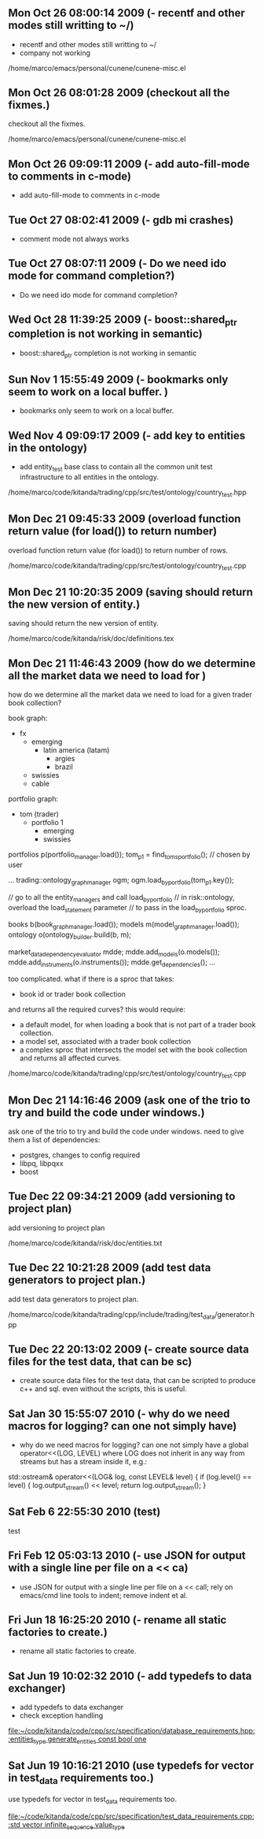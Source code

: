 
* 
** Mon Oct 26 08:00:14 2009 (- recentf and other modes still writting to ~/)

- recentf and other modes still writting to ~/
- company not working

/home/marco/emacs/personal/cunene/cunene-misc.el

** Mon Oct 26 08:01:28 2009 (checkout all the fixmes.)

checkout all the fixmes.

/home/marco/emacs/personal/cunene/cunene-misc.el

** Mon Oct 26 09:09:11 2009 (- add auto-fill-mode to comments in c-mode)

- add auto-fill-mode to comments in c-mode

** Tue Oct 27 08:02:41 2009 (- gdb mi crashes)

- comment mode not always works

** Tue Oct 27 08:07:11 2009 (- Do we need ido mode for command completion?)

- Do we need ido mode for command completion?

** Wed Oct 28 11:39:25 2009 (- boost::shared_ptr completion is not working in semantic)

- boost::shared_ptr completion is not working in semantic

** Sun Nov  1 15:55:49 2009 (- bookmarks only seem to work on a local buffer. )

- bookmarks only seem to work on a local buffer.

** Wed Nov  4 09:09:17 2009 (- add key to entities in the ontology)

- add entity_test base class to contain all the common unit test
  infrastructure to all entities in the ontology.

/home/marco/code/kitanda/trading/cpp/src/test/ontology/country_test.hpp

** Mon Dec 21 09:45:33 2009 (overload function return value (for load()) to return number)

overload function return value (for load()) to return number of rows.

/home/marco/code/kitanda/trading/cpp/src/test/ontology/country_test.cpp

** Mon Dec 21 10:20:35 2009 (saving should return the new version of entity.)

saving should return the new version of entity.

/home/marco/code/kitanda/risk/doc/definitions.tex

** Mon Dec 21 11:46:43 2009 (how do we determine all the market data we need to load for )

how do we determine all the market data we need to load for a given
trader book collection?

book graph:

- fx
  - emerging
    - latin america (latam)
      - argies
      - brazil
  - swissies
  - cable

portfolio graph:

- tom (trader)
  - portfolio 1
    - emerging
    - swissies


portfolios p(portfolio_manager.load());
tom_p1 = find_toms_portfolio(); // chosen by user

...
trading::ontology_graph_manager ogm;
ogm.load_by_portfolio(tom_p1.key());

// go to all the entity_managers and call load_by_portfolio
// in risk::ontology, overload the load_statement parameter
// to pass in the load_by_portfolio sproc.

books b(book_graph_manager.load());
models m(model_graph_manager.load());
ontology o(ontology_builder.build(b, m);

market_data_dependency_evaluator mdde;
mdde.add_models(o.models());
mdde.add_instruments(o.instruments());
mdde.get_dependencies();
...

too complicated. what if there is a sproc that takes:

- book id or trader book collection

and returns all the required curves? this would require:

- a default model, for when loading a book that is not part of a
  trader book collection.
- a model set, associated with a trader book collection
- a complex sproc that intersects the model set with the book
  collection and returns all affected curves.


/home/marco/code/kitanda/trading/cpp/src/test/ontology/country_test.cpp

** Mon Dec 21 14:16:46 2009 (ask one of the trio to try and build the code under windows.)

ask one of the trio to try and build the code under windows. need to
give them a list of dependencies:

- postgres, changes to config required
- libpq, libpqxx
- boost

** Tue Dec 22 09:34:21 2009 (add versioning to project plan)

add versioning to project plan

/home/marco/code/kitanda/risk/doc/entities.txt

** Tue Dec 22 10:21:28 2009 (add test data generators to project plan.)

add test data generators to project plan.

/home/marco/code/kitanda/trading/cpp/include/trading/test_data/generator.hpp

** Tue Dec 22 20:13:02 2009 (- create source data files for the test data, that can be sc)

- create source data files for the test data, that can be scripted to
  produce c++ and sql. even without the scripts, this is useful.

** Sat Jan 30 15:55:07 2010 (- why do we need macros for logging? can one not simply have)

- why do we need macros for logging? can one not simply have a global
  operator<<(LOG, LEVEL) where LOG does not inherit in any way from
  streams but has a stream inside it, e.g.:

std::ostream&
operator<<(LOG& log, const LEVEL& level) {
     if (log.level() == level) {
        log.output_stream() << level;
        return log.output_stream();
}
** Sat Feb  6 22:55:30 2010 (test)
   test
** Fri Feb 12 05:03:13 2010 (- use JSON for output with a single line per file on a << ca)
   - use JSON for output with a single line per file on a << call; rely
     on emacs/cmd line tools to indent; remove indent et al.
** Fri Jun 18 16:25:20 2010 (- rename all static factories to create.)
   - rename all static factories to create.
** Sat Jun 19 10:02:32 2010 (- add typedefs to data exchanger)
   - add typedefs to data exchanger
   - check exception handling
   
   [[file:~/code/kitanda/code/cpp/src/specification/database_requirements.hpp::entities_type%20generate_entities%20const%20bool%20one][file:~/code/kitanda/code/cpp/src/specification/database_requirements.hpp::entities_type generate_entities const bool one]]
** Sat Jun 19 10:16:21 2010 (use typedefs for vector in test_data requirements too.)
   use typedefs for vector in test_data requirements too.
   
   [[file:~/code/kitanda/code/cpp/src/specification/test_data_requirements.cpp::std%20vector%20infinite_sequence%20value_type][file:~/code/kitanda/code/cpp/src/specification/test_data_requirements.cpp::std vector infinite_sequence value_type]]
